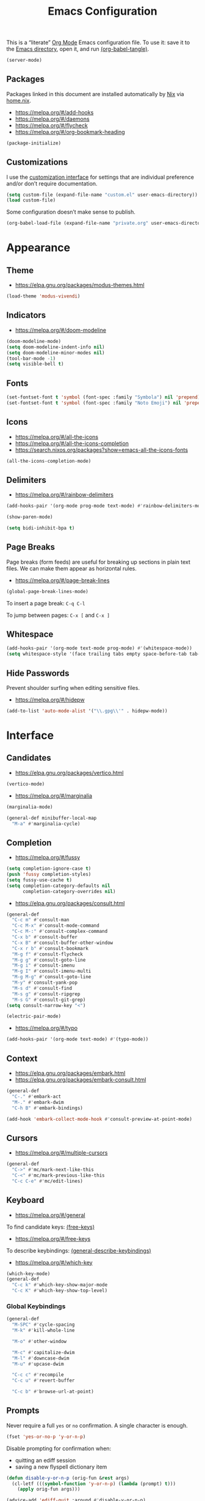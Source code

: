 # -*- compile-command: "emacsclient -e '(org-babel-tangle-file (buffer-file-name (window-buffer (selected-window))))'" -*-

#+TITLE: Emacs Configuration
#+PROPERTY: header-args :emacs-lisp :tangle yes

This is a “literate” [[https://orgmode.org/][Org Mode]] Emacs configuration file. To use it: save it to the [[elisp:(message "%s" user-emacs-directory)][Emacs directory]], open it, and run [[elisp:org-babel-tangle][(org-babel-tangle)]].

#+begin_src emacs-lisp
(server-mode)
#+end_src

** Packages

Packages linked in this document are installed automatically by [[https://nixos.org/][Nix]] via [[file:~/.config/nixpkgs/home.nix::elpaPackages][home.nix]].

- https://melpa.org/#/add-hooks
- https://melpa.org/#/daemons
- https://melpa.org/#/flycheck
- https://melpa.org/#/org-bookmark-heading

#+begin_src emacs-lisp
(package-initialize)
#+end_src

** Customizations

I use the [[elisp:customize][customization interface]] for settings that are individual preference and/or don’t require documentation.

#+begin_src emacs-lisp
(setq custom-file (expand-file-name "custom.el" user-emacs-directory))
(load custom-file)
#+end_src

Some configuration doesn’t make sense to publish.

#+begin_src emacs-lisp
(org-babel-load-file (expand-file-name "private.org" user-emacs-directory))
#+end_src

* Appearance

** Theme

- https://elpa.gnu.org/packages/modus-themes.html

#+begin_src emacs-lisp
(load-theme 'modus-vivendi)
#+end_src

** Indicators

- https://melpa.org/#/doom-modeline

#+begin_src emacs-lisp
(doom-modeline-mode)
(setq doom-modeline-indent-info nil)
(setq doom-modeline-minor-modes nil)
(tool-bar-mode -1)
(setq visible-bell t)
#+end_src

** Fonts

#+begin_src emacs-lisp
(set-fontset-font t 'symbol (font-spec :family "Symbola") nil 'prepend)
(set-fontset-font t 'symbol (font-spec :family "Noto Emoji") nil 'prepend)
#+end_src

** Icons

- https://melpa.org/#/all-the-icons
- https://melpa.org/#/all-the-icons-completion
- https://search.nixos.org/packages?show=emacs-all-the-icons-fonts

#+begin_src emacs-lisp
(all-the-icons-completion-mode)
#+end_src

** Delimiters

- https://melpa.org/#/rainbow-delimiters

#+begin_src emacs-lisp
(add-hooks-pair '(org-mode prog-mode text-mode) #'rainbow-delimiters-mode)

(show-paren-mode)

(setq bidi-inhibit-bpa t)
#+end_src

** Page Breaks

Page breaks (form feeds) are useful for breaking up sections in plain text files. We can make them appear as horizontal rules.

- https://melpa.org/#/page-break-lines

#+begin_src emacs-lisp
(global-page-break-lines-mode)
#+end_src

To insert a page break: ~C-q C-l~

To jump between pages: ~C-x [~ and ~C-x ]~



** Whitespace

#+begin_src emacs-lisp
(add-hooks-pair '(org-mode text-mode prog-mode) #'(whitespace-mode))
(setq whitespace-style '(face trailing tabs empty space-before-tab tab-mark))
#+end_src

** Hide Passwords

Prevent shoulder surfing when editing sensitive files.

- https://melpa.org/#/hidepw

#+begin_src emacs-lisp
(add-to-list 'auto-mode-alist '("\\.gpg\\'" . hidepw-mode))
#+end_src

* Interface

** Candidates

- https://elpa.gnu.org/packages/vertico.html

#+begin_src emacs-lisp
(vertico-mode)
#+end_src

- https://melpa.org/#/marginalia

#+begin_src emacs-lisp
(marginalia-mode)

(general-def minibuffer-local-map
  "M-a" #'marginalia-cycle)
#+end_src

** Completion

- https://melpa.org/#/fussy

#+begin_src emacs-lisp
(setq completion-ignore-case t)
(push 'fussy completion-styles)
(setq fussy-use-cache t)
(setq completion-category-defaults nil
      completion-category-overrides nil)
#+end_src

- https://elpa.gnu.org/packages/consult.html

#+begin_src emacs-lisp
(general-def
  "C-c m" #'consult-man
  "C-c M-x" #'consult-mode-command
  "C-c M-:" #'consult-complex-command
  "C-x b" #'consult-buffer
  "C-x B" #'consult-buffer-other-window
  "C-x r b" #'consult-bookmark
  "M-g f" #'consult-flycheck
  "M-g g" #'consult-goto-line
  "M-g i" #'consult-imenu
  "M-g I" #'consult-imenu-multi
  "M-g M-g" #'consult-goto-line
  "M-y" #'consult-yank-pop
  "M-s d" #'consult-find
  "M-s g" #'consult-ripgrep
  "M-s G" #'consult-git-grep)
(setq consult-narrow-key "<")
#+end_src

#+begin_src emacs-lisp
(electric-pair-mode)
#+end_src

- https://melpa.org/#/typo

#+begin_src emacs-lisp
(add-hooks-pair '(org-mode text-mode) #'(typo-mode))
#+end_src

** Context

- https://elpa.gnu.org/packages/embark.html
- https://elpa.gnu.org/packages/embark-consult.html

#+begin_src emacs-lisp
(general-def
  "C-." #'embark-act
  "M-." #'embark-dwim
  "C-h B" #'embark-bindings)

(add-hook 'embark-collect-mode-hook #'consult-preview-at-point-mode)
#+end_src

** Cursors

- https://melpa.org/#/multiple-cursors

#+begin_src emacs-lisp
(general-def
  "C->" #'mc/mark-next-like-this
  "C-<" #'mc/mark-previous-like-this
  "C-c C-e" #'mc/edit-lines)
#+end_src

** Keyboard

- https://melpa.org/#/general

To find candidate keys: [[elisp:free-keys][(free-keys)]]

- https://melpa.org/#/free-keys

To describe keybindings: [[elisp:general-describe-keybindings][(general-describe-keybindings)]]

- https://melpa.org/#/which-key

#+begin_src emacs-lisp
(which-key-mode)
(general-def
  "C-c k" #'which-key-show-major-mode
  "C-c K" #'which-key-show-top-level)
#+end_src

*** Global Keybindings

#+begin_src emacs-lisp
(general-def
  "M-SPC" #'cycle-spacing
  "M-k" #'kill-whole-line

  "M-o" #'other-window

  "M-c" #'capitalize-dwim
  "M-l" #'downcase-dwim
  "M-u" #'upcase-dwim

  "C-c c" #'recompile
  "C-c u" #'revert-buffer

  "C-c b" #'browse-url-at-point)
#+end_src

** Prompts

Never require a full =yes= or =no= confirmation. A single character is enough.

#+begin_src emacs-lisp
(fset 'yes-or-no-p 'y-or-n-p)
#+end_src

Disable prompting for confirmation when:
 - quitting an ediff session
 - saving a new flyspell dictionary item

#+begin_src emacs-lisp
(defun disable-y-or-n-p (orig-fun &rest args)
  (cl-letf (((symbol-function 'y-or-n-p) (lambda (prompt) t)))
    (apply orig-fun args)))

(advice-add 'ediff-quit :around #'disable-y-or-n-p)
(advice-add 'ispell-word :around #'disable-y-or-n-p)
#+end_src

** Search

- https://melpa.org/#/ctrlf

#+begin_src emacs-lisp
(ctrlf-mode)
#+end_src

- https://melpa.org/#/dumb-jump

#+begin_src emacs-lisp
(add-hook 'xref-backend-functions #'dumb-jump-xref-activate)
#+end_src

** Undo

- https://elpa.gnu.org/packages/undo-tree.html

Open the undo-tree interface with ~C-x u~.

#+begin_src emacs-lisp
(setq global-undo-tree-mode t)
(setq undo-tree-history-directory-alist `(("." . ,(expand-file-name "undo" user-emacs-directory))))
#+end_src

** Windows

Split ediff windows side-by-side.

#+begin_src emacs-lisp
(setq ediff-window-setup-function #'ediff-setup-windows-plain)
(setq ediff-split-window-function #'split-window-horizontally)
#+end_src

#+begin_src emacs-lisp
(setq gdb-many-windows t)
#+end_src

* Buffers

- https://melpa.org/#/scratch
- https://melpa.org/#/vlf

#+begin_src emacs-lisp
(save-place-mode)

(global-auto-revert-mode)
#+end_src

** Direnv

- https://melpa.org/#/envrc
- https://melpa.org/#/inheritenv

#+begin_src emacs-lisp
(envrc-global-mode)
#+end_src

** ibuffer

- https://melpa.org/#/all-the-icons-ibuffer

#+begin_src emacs-lisp
(defalias 'list-buffers 'ibuffer)
(add-hook 'ibuffer-mode-hook #'all-the-icons-ibuffer-mode)
#+end_src

* Files

#+begin_src emacs-lisp
(recentf-mode)
#+end_src

http://emacsredux.com/blog/2013/03/27/copy-filename-to-the-clipboard/

#+begin_src emacs-lisp
(defun copy-file-name ()
  "Copy the current buffer file name to the clipboard."
  (interactive)
  (let ((filename (if (equal major-mode 'dired-mode)
                      default-directory
                    (buffer-file-name))))
    (when filename
      (kill-new filename)
      (message "Copied buffer file name '%s' to the clipboard." filename))))
#+end_src

** Backups

#+begin_src emacs-lisp
(setq backup-directory-alist '(("." . (expand-file-name "backups" user-emacs-directory))))
(setq version-control t)
#+end_src

** Directories

#+begin_src emacs-lisp
(setq dired-kill-when-opening-new-dired-buffer t)
(setq dired-listing-switches "-alh")
(setq dired-recursive-copies 'always)
(setq dired-recursive-deletes 'always)
#+end_src

- https://melpa.org/#/diredfl

#+begin_src emacs-lisp
(diredfl-global-mode)
#+end_src

- https://melpa.org/#/dired-collapse

#+begin_src emacs-lisp
(add-hook 'dired-mode-hook #'dired-collapse-mode)
#+end_src

** File types

- https://elpa.gnu.org/packages/csv-mode.html
- https://elpa.gnu.org/packages/pdf-tools.html

#+begin_src emacs-lisp
(pdf-tools-install nil t)
#+end_src

- https://melpa.org/#/yaml-mode

** Projects

- https://melpa.org/#/projectile

#+begin_src emacs-lisp
(setq projectile-completion-system 'default)

(general-def projectile-mode-map
  "C-c p" #'projectile-command-map)
#+end_src

** Revision Control

- https://melpa.org/#/diff-hl

#+begin_src emacs-lisp
(global-diff-hl-mode)
#+end_src

*** Git

- https://melpa.org/#/magit
- https://melpa.org/#/magit-delta
- https://search.nixos.org/packages?show=delta

#+begin_src emacs-lisp
(general-def "C-c g" #'magit-file-dispatch)
(add-hook 'magit-mode-hook (lambda () (magit-delta-mode)))
#+end_src

** Search

- https://melpa.org/#/rg
- https://melpa.org/#/wgrep
- https://search.nixos.org/packages?show=ripgrep

#+begin_src emacs-lisp
(rg-enable-default-bindings)
#+end_src

* Development

- https://melpa.org/#/editorconfig

#+begin_src emacs-lisp
(editorconfig-mode)
#+end_src

- https://melpa.org/#/highlight-indent-guides

#+begin_src emacs-lisp
(add-hook 'prog-mode-hook #'highlight-indent-guides-mode)
#+end_src

- https://melpa.org/#/smartscan

#+begin_src emacs-lisp
(add-hook 'prog-mode-hook #'smartscan-mode)
#+end_src

- https://melpa.org/#/terraform-mode

** Compilation

- https://melpa.org/#/fancy-compilation

#+begin_src emacs-lisp
(add-to-list 'compilation-finish-functions
  (lambda (buffer status) (call-process "notify-send" nil nil nil
                            "-t" "5000"
                            "-i" "emacs"
                            "compilation finished"
                            status)))
#+end_src

** Bash

- https://search.nixos.org/packages?show=shellcheck

#+begin_src emacs-lisp
(auto-insert-mode)
(add-to-list 'auto-insert-alist
       '(sh-mode "Nix packages: " "#!/usr/bin/env nix-shell
" "#!nix-shell -i bash -p " str "
set -Eeuo pipefail
shopt -s nullglob

"))
#+end_src

** Docker

- https://melpa.org/#/docker-tramp
- https://melpa.org/#/dockerfile-mode
- https://search.nixos.org/packages?show=hadolint

#+begin_src emacs-lisp
(put 'dockerfile-image-name 'safe-local-variable #'stringp)
#+end_src

** Fish

- https://melpa.org/#/fish-mode

** Haskell

- https://melpa.org/#/haskell-mode
- https://melpa.org/#/dante

#+begin_src emacs-lisp
(add-hook 'haskell-mode-hook #'dante-mode)
(general-def dante-mode-map
  "C-c :" (lambda () (interactive) (dante-type-at t)))

(add-hooks-pair '(haskell-mode) #'(flycheck-mode hlint-refactor-mode))
(add-hook 'dante-mode-hook
  (lambda () (flycheck-add-next-checker 'haskell-dante
                                        '(warning . haskell-hlint))))
#+end_src

** JSON

- https://melpa.org/#/jsonian
- https://search.nixos.org/packages?show=nodePackages.jsonlint

#+begin_src emacs-lisp
(jsonian-enable-flycheck)
#+end_src

** Nix

- https://melpa.org/#/nix-mode

#+begin_src emacs-lisp
(require 'nix-shebang)
(add-to-list 'interpreter-mode-alist '("nix-shell" . nix-shebang-mode))
#+end_src

** Rust

- https://melpa.org/#/eglot
- https://melpa.org/#/rust-mode
- https://melpa.org/#/rustic

#+begin_src emacs-lisp
(add-hook 'rust-mode-hook #'flycheck-mode)
(setq rustic-lsp-client 'eglot)
#+end_src

** TypeScript

- https://melpa.org/#/tide

#+begin_src emacs-lisp
(add-hook 'typescript-mode-hook
  (lambda ()
    (tide-setup)
    (flycheck-mode)
    (eldoc-mode)
    (tide-hl-identifier-mode)))
#+end_src

* Documents

#+begin_src emacs-lisp
(setq sentence-end-double-space nil)
#+end_src

** Markdown

- https://melpa.org/#/markdown-mode
- https://melpa.org/#/markdown-preview-mode

Use GitHub-flavored markdown where likely.

#+begin_src emacs-lisp
(add-to-list 'auto-mode-alist '("README\\.md\\'" . gfm-mode))
#+end_src

Use markdown mode for R Markdown.

#+begin_src emacs-lisp
(add-to-list 'auto-mode-alist '("\\.Rmd\\'" . markdown-mode))
#+end_src

** Diagrams

- https://melpa.org/#/graphviz-dot-mode
- https://melpa.org/#/mermaid-mode
- https://search.nixos.org/packages?show=nodePackages.mermaid-cli

** Macros

#+begin_src emacs-lisp
(defun j/insert-current-date ()
 "Insert today's date using the current locale."
    (interactive)
    (insert (calendar-date-string (calendar-current-date))))
(general-def "C-c i t" #'j/insert-current-date)
#+end_src

** Spelling

#+begin_src emacs-lisp
(setq ispell-program-name "aspell")

(add-hooks-pair '(org-mode text-mode) #'(flyspell-mode))
#+end_src

There is also ~flyspell-prog-mode~, but it uses too much CPU.

Add word to dictionary: =M-$ i=

Don’t flag acronyms or other all-caps words as misspellings.

#+begin_src emacs-lisp
(defun j/string-all-caps-p (string)
  "Return non-nil iff STRING is all capital letters."
  (save-match-data
    (let ((case-fold-search nil))
      (string-match "\\`[A-Z]+\\'" string))))

(defun j/flyspell-incorrect (beg end info)
  (when (j/string-all-caps-p (buffer-substring beg end))
    t))

(add-hook 'flyspell-incorrect-hook #'j/flyspell-incorrect)
#+end_src
